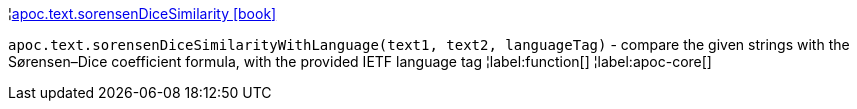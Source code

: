¦xref::overview/apoc.text/apoc.text.sorensenDiceSimilarity.adoc[apoc.text.sorensenDiceSimilarity icon:book[]] +

`apoc.text.sorensenDiceSimilarityWithLanguage(text1, text2, languageTag)` - compare the given strings with the Sørensen–Dice coefficient formula, with the provided IETF language tag
¦label:function[]
¦label:apoc-core[]
